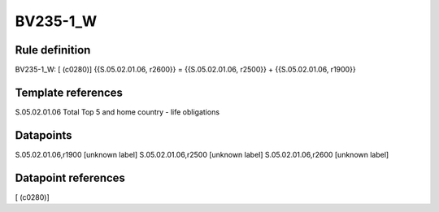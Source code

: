 =========
BV235-1_W
=========

Rule definition
---------------

BV235-1_W: [ (c0280)] {{S.05.02.01.06, r2600}} = {{S.05.02.01.06, r2500}} + {{S.05.02.01.06, r1900}}


Template references
-------------------

S.05.02.01.06 Total Top 5 and home country - life obligations


Datapoints
----------

S.05.02.01.06,r1900 [unknown label]
S.05.02.01.06,r2500 [unknown label]
S.05.02.01.06,r2600 [unknown label]


Datapoint references
--------------------

[ (c0280)]